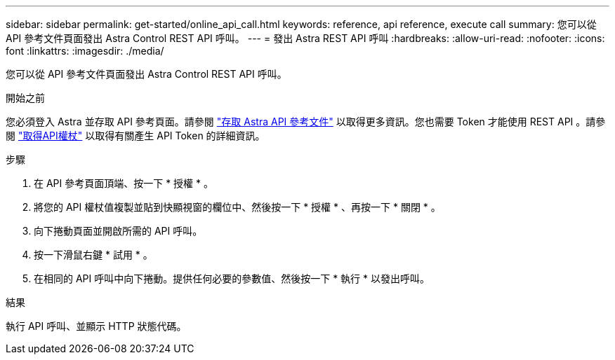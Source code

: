 ---
sidebar: sidebar 
permalink: get-started/online_api_call.html 
keywords: reference, api reference, execute call 
summary: 您可以從 API 參考文件頁面發出 Astra Control REST API 呼叫。 
---
= 發出 Astra REST API 呼叫
:hardbreaks:
:allow-uri-read: 
:nofooter: 
:icons: font
:linkattrs: 
:imagesdir: ./media/


[role="lead"]
您可以從 API 參考文件頁面發出 Astra Control REST API 呼叫。

.開始之前
您必須登入 Astra 並存取 API 參考頁面。請參閱 link:../get-started/online_api_ref.html["存取 Astra API 參考文件"] 以取得更多資訊。您也需要 Token 才能使用 REST API 。請參閱 link:../get-started/get_api_token.html["取得API權杖"] 以取得有關產生 API Token 的詳細資訊。

.步驟
. 在 API 參考頁面頂端、按一下 * 授權 * 。
. 將您的 API 權杖值複製並貼到快顯視窗的欄位中、然後按一下 * 授權 * 、再按一下 * 關閉 * 。
. 向下捲動頁面並開啟所需的 API 呼叫。
. 按一下滑鼠右鍵 * 試用 * 。
. 在相同的 API 呼叫中向下捲動。提供任何必要的參數值、然後按一下 * 執行 * 以發出呼叫。


.結果
執行 API 呼叫、並顯示 HTTP 狀態代碼。
